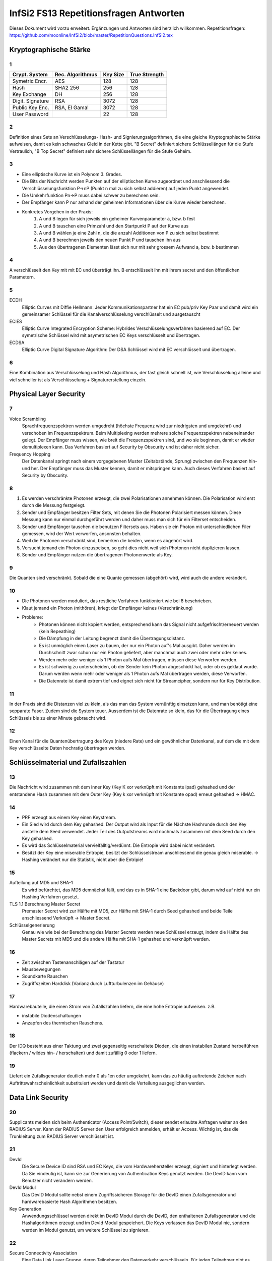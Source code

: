 =======================================
InfSi2 FS13 Repetitionsfragen Antworten
=======================================

Dieses Dokument wird vorzu erweitert. Ergänzungen und Antworten sind herzlich willkommen.
Repetitionsfragen: https://github.com/moonline/InfSi2/blob/master/RepetitionQuestions.InfSi2.tex


Kryptographische Stärke
=======================

1
-
+-------------------+--------------------+----------+--------------------+
| Crypt. System     | Rec. Algorithmus   | Key Size | True Strength      |
+===================+====================+==========+====================+
| Symetric Encr.    | AES                | 128      | 128                |
+-------------------+--------------------+----------+--------------------+
| Hash              | SHA2 256           | 256      | 128                |
+-------------------+--------------------+----------+--------------------+
| Key Exchange      | DH                 | 256      | 128                |
+-------------------+--------------------+----------+--------------------+
| Digit. Signature  | RSA                | 3072     | 128                |
+-------------------+--------------------+----------+--------------------+
| Public Key Enc.   | RSA, El Gamal      | 3072     | 128                |
+-------------------+--------------------+----------+--------------------+
| User Password     |                    | 22       | 128                |
+-------------------+--------------------+----------+--------------------+

2
-
Definition eines Sets an Verschlüsselungs- Hash- und Signierungsalgorithmen, die eine gleiche Kryptographische Stärke aufweisen, damit es kein schwaches Gleid in der Kette gibt. "B Secret" definiert sichere Schlüssellängen für die Stufe Vertraulich, "B Top Secret" definiert sehr sichere Schlüssellängen für die Stufe Geheim.

3
- 
* Eine elliptische Kurve ist ein Polynom 3. Grades.
* Die Bits der Nachricht werden Punkten auf der elliptischen Kurve zugeordnet und anschliessend die Verschlüsselungsfunktion P->nP (Punkt n mal zu sich selbst addieren) auf jeden Punkt angewendet.
* Die Umkehrfunktion Pn->P muss dabei schwer zu berechnen sein.
* Der Empfänger kann P nur anhand der geheimen Informationen über die Kurve wieder berechnen.
* Konkretes Vorgehen in der Praxis:
	1) A und B legen für sich jeweils ein geheimer Kurvenparameter a, bzw. b fest
	2) A und B tauschen eine Primzahl und den Startpunkt P auf der Kurve aus
	3) A und B wählen je eine Zahl n, die die anzahl Additionen von P zu sich selbst bestimmt
	4) A und B berechnen jeweils den neuen Punkt P und tauschen ihn aus
	5) Aus den übertragenen Elementen lässt sich nur mit sehr grossem Aufwand a, bzw. b bestimmen
		
4
-
A verschlüsselt den Key mit mit EC und überträgt ihn. B entschlüsselt ihn mit ihrem secret und den öffentlichen Parametern.

5
-
ECDH
	Elliptic Curves mit Diffie Hellmann: Jeder Kommunikationspartner hat ein EC pub/priv Key Paar und damit wird ein gemeinsamer Schlüssel für die Kanalverschlüsselung verschlüsselt und ausgetauscht
ECIES
	Elliptic Curve Integrated Encryption Scheme: Hybrides Verschlüsselungsverfahren basierend auf EC. Der symetrische Schlüssel wird mit asymetrischen EC Keys verschlüsselt und übertragen.
ECDSA
	Elliptic Curve Digital Signature Algorithm: Der DSA Schlüssel wird mit EC verschlüsselt und übertragen.
		
6
-
Eine Kombination aus Verschlüsselung und Hash Algorithmus, der fast gleich schnell ist, wie Verschlüsselung alleine und viel schneller ist als Verschlüsselung + Signaturerstellung einzeln.


Physical Layer Security
=======================

7
- 
Voice Scrambling
	Sprachfrequenzspektren werden umgedreht (höchste Frequenz wird zur niedrigsten und umgekehrt) und verschoben im Frequenzspektrum. Beim Multiplexing werden mehrere solche Frequenzspektren nebeneinander gelegt. Der Empfänger muss wissen, wie breit die Frequenzspektren sind, und wo sie beginnen, damit er wieder demultiplexen kann. Das Verfahren basiert auf Security by Obscurity und ist daher nicht sicher.
Frequency Hopping
	Der Datenkanal springt nach einem vorgegebenen Muster (Zeitabstände, Sprung) zwischen den Frequenzen hin- und her. Der Empfänger muss das Muster kennen, damit er mitspringen kann. Auch dieses Verfahren basiert auf Security by Obscurity.
		
8
-
1) Es werden verschränkte Photonen erzeugt, die zwei Polarisationen annehmen können. Die Polarisation wird erst durch die Messung festgelegt.
2) Sender und Empfänger besitzen Filter Sets, mit denen Sie die Photonen Polarisiert messen können. Diese Messung kann nur einmal durchgeführt werden und daher muss man sich für ein Filterset entscheiden.
3) Sender und Empfänger tauschen die benutzen Filtersets aus. Haben sie ein Photon mit unterschiedlichen Filer gemessen, wird der Wert verworfen, ansonsten behalten.
4) Weil die Photonen verschränkt sind, bemerken die beiden, wenn es abgehört wird.
5) Versucht jemand ein Photon einzuspeisen, so geht dies nicht weil sich Photonen nicht duplizieren lassen.
6) Sender und Empfänger nutzen die übertragenen Photonenwerte als Key.
	
9
-
Die Quanten sind verschränkt. Sobald die eine Quante gemessen (abgehört) wird, wird auch die andere verändert.

10
--
* Die Photonen werden moduliert, das restliche Verfahren funktioniert wie bei 8 beschrieben.
* Klaut jemand ein Photon (mithören), kriegt der Empfänger keines (Verschränkung)
* Probleme:
	* Photonen können nicht kopiert werden, entsprechend kann das Signal nicht aufgefrischt/erneuert werden (kein Repeathing)
	* Die Dämpfung in der Leitung begrenzt damit die Übertragungsdistanz.
	* Es ist unmöglich einen Laser zu bauen, der nur ein Photon auf's Mal ausgibt. Daher werden im Durchschnitt zwar schon nur ein Photon geliefert, aber manchmal auch zwei oder mehr oder keines.
	* Werden mehr oder weniger als 1 Photon aufs Mal übertragen, müssen diese Verworfen werden.
	* Es ist schwierig zu unterscheiden, ob der Sender kein Photon abgeschickt hat, oder ob es geklaut wurde. Darum werden wenn mehr oder weniger als 1 Photon aufs Mal übertragen werden, diese Verworfen.
	* Die Datenrate ist damit extrem tief und eignet sich nicht für Streamcipher, sondern nur für Key Distribution.
	
11
--
In der Praxis sind die Distanzen viel zu klein, als das man das System vernünftig einsetzen kann, und man benötigt eine sepparate Faser. Zudem sind die System teuer. Ausserdem ist die Datenrate so klein, das für die Übertragung eines Schlüssels bis zu einer Minute gebraucht wird.

12
--
Einen Kanal für die Quantenübertragung des Keys (niedere Rate) und ein gewöhnlicher Datenkanal, auf dem die mit dem Key verschlüsselte Daten hochratig übertragen werden.


Schlüsselmaterial und Zufallszahlen
===================================

13
--
Die Nachricht wird zusammen mit dem inner Key (Key K xor verknüpft mit Konstante ipad) gehashed und der entstandene Hash zusammen mit dem Outer Key (Key k xor verknüpft mit Konstante opad) erneut gehashed -> HMAC.

14
--
* PRF erzeugt aus einem Key einen Keystream.
* Ein Sied wird durch dem Key gehashed. Der Output wird als Input für die Nächste Hashrunde durch den Key anstelle dem Seed verwendet. Jeder Teil des Outputstreams wird nochmals zusammen mit dem Seed durch den Key gehashed.
* Es wird das Schlüsselmaterial vervielfälltig/verdünnt. Die Entropie wird dabei nicht verändert.
* Besitzt der Key eine miserable Entropie, besitzt der Schlüsselstream anschliessend die genau gleich miserable. -> Hashing verändert nur die Statistik, nicht aber die Entripie!

15
--
Aufteilung auf MD5 und SHA-1
	Es wird befürchtet, das MD5 demnächst fällt, und das es in SHA-1 eine Backdoor gibt, darum wird auf nicht nur ein Hashing Verfahren gesetzt.
TLS 1.1 Berechnung Master Secret
	Premaster Secret wird zur Hälfte mit MD5, zur Hälfte mit SHA-1 durch Seed gehashed und beide Teile anschliessend Verknüpft -> Master Secret.
Schlüsselgenerierung
	Genau wie wie bei der Berechnung des Master Secrets werden neue Schlüssel erzeugt, indem die Hälfte des Master Secrets mit MD5 und die andere Hälfte mit SHA-1 gehashed und verknüpft werden.
	
16
--
* Zeit zwischen Tastenanschlägen auf der Tastatur
* Mausbewegungen
* Soundkarte Rauschen
* Zugriffszeiten Harddisk (Varianz durch Luftturbulenzen im Gehäuse)

17
--
Hardwarebauteile, die einen Strom von Zufallszahlen liefern, die eine hohe Entropie aufweisen. z.B.

* instabile Diodenschaltungen
* Anzapfen des thermischen Rauschens.

18
--
Der IDQ besteht aus einer Taktung und zwei gegenseitig verschaltete Dioden, die einen instabilen Zustand herbeiführen (flackern / wildes hin- / herschalten) und damit zufällig 0 oder 1 liefern.

19
--
Liefert ein Zufallsgenerator deutlich mehr 0 als 1en oder umgekehrt, kann das zu häufig auftretende Zeichen nach Auftrittswahrscheinlichkeit substituiert werden und damit die Verteilung ausgeglichen werden.


Data Link Security
==================

20
--
Supplicants melden sich beim Authenticator (Access Point/Switch), dieser sendet erlaubte Anfragen weiter an den RADIUS Server. Kann der RADIUS Server den User erfolgreich anmelden, erhält er Access. Wichtig ist, das die Trunkleitung zum RADIUS Server verschlüsselt ist.

21
--
DevId
	Die Secure Device ID sind RSA und EC Keys, die vom Hardwarehersteller erzeugt, signiert und hinterlegt werden. Da Sie eindeutig ist, kann sie zur Generierung von Authentication Keys genutzt werden. Die DevID kann vom Benutzer nicht verändern werden.
DevId Modul
	Das DevID Modul sollte nebst einem Zugriffssicheren Storage für die DevID einen Zufallsgenerator und hardwarebasierte Hash Algorithmen besitzen.
Key Generation
	Anwendungsschlüssel werden direkt im DevID Modul durch die DevID, den enthaltenen Zufallsgenerator und die Hashalgorithmen erzeugt und im DevId Modul gespeichert. Die Keys verlassen das DevID Modul nie, sondern werden im Modul genutzt, um weitere Schlüssel zu signieren.
	
22
--
Secure Connectivity Association
	Eine Data Link Layer Gruppe, deren Teilnehmer den Datenverkehr verschlüsseln. Für jeden Teilnehmer gibt es einen Sicheren Channel, durch den er die Datenpakete an die andern Teilnehmer schickt.
Channel
	Jeder Channel besitzt einen eigenen Key. Die Channels sind somit unabhängig und gerichtet.
Vorteile
	Der Datenverkehr zwischen den Teilnehmern ist bereits auf Data Link Level Verschlüsselt und über die höheren Verbindungen können keine Metadaten gesammelt werden.

23
--
MACsecPackage::

	                [PT][User Data]
	[DA][SA][SecTag][Secure Data  ][ICV][FCS]
		
		
* Der SecTag beinhaltet Controll Information, Association Nr., Länge wenn > 64Byte, Paket Nr. und Channel Identifier
* Die Secure Data ist die verschlüsselte MAC Payload und den Type
* Die ICV ist eine cryptographische Checksumme
* Bei getaggten VLAN Paketen wird der Ethernet Frame gesprengt!
	
24
--
1) Jeder Teilnehmer besitzen einen persönlichen Connectivity Association Key CAK.
2) Ein Secure Association Key SAK wird gebildet, indem die Teilnehmer mit ihren CAKs Teile des SAK generieren.
3) Mittels einem Key Encryption Key KEK werden die SAKs verteilt.

25
--
Statt bei den Teilnehmer selbst gespeichert, liegen die Keys auf einem EAP Server, der damit dynamische CAKs generiert.


Application Security
====================

26
--
Open Web App Security Project

27
--
Authentication
	Überprüfung, ob es sich wirklich um den entsprechenden Nutzer handelt
Authorisation
	Prüfung der Berechtigung eines Nutzers
Access Controll
	Der Nutzer erhält Zugriff auf die berechtigten Ressourcen
Accounting
	Buchführung über Zugriffe
Alerting
	Alarmierung bei unerlaubtem Zugriff
	
28
--
3-Tier Web Application::

	[    Client / Browser     ]
	            |
	[ Web Server / App Server ]
	            |
	[      Data Storage       ]
	
	Auf jedem Tier muss die Identität des zugreifenden Users überprüft werden! Nicht nur auf den ersten 2!
	
	
29
--
Der Benutzer klickt auf etwas anderes, als er meint zu klicken. Beispiel: Der User klickt auf einen Bestellen Button. Darüber liegt jedoch ein transparenter Layer, der den Klick abfängt und dem Benutzer ein anderes, teureres Angebot in den Warenkorb wirft.

30
--
Ein Angreifen schleust Script Code oder Parameter über Felder oder Parameter in die Webseite ein. Andern Usern wird anschliessend die kompromitierte Webseite ausgeliefert.

* Non-Persistent (Reflektiert): Eingaben, die der Server direkt an den Client zurücksendet. Auf einer Webseite werden vergangene Suchanfragen mit Kontaminieren Parametern aufgelistet
* Persistent (Nicht reflektiert): Der Angreifer schleusst Script Code oder Formulare in die Daten der Webweite ein. Werden die Inhalte dem nächsten User geladen, werden auch die kompromitierten Inhalte geladen / ausgeführt, z.B. einen Image Tag, der vom Server des Angreifers ein Bild lädt und als Parameter das Cookie mitschickt, womit der Angreifer die Session übernehmen kann.
* DOM Basiert (lokal): Der Webserver ist nicht beteilitg. Z.B. erhält der User einen Link, der als Parameter eine Codezeile beinhaltet. Das Javascript der Seite fügt den Schnipsel in die Seite ein und der Browser führt in anschliessend aus (z.B. fügt das Seitenskript einen href zu einem Link hinzu, womit sich ein onmouseover einschleusen lässt.).
	
Protection: Parameter oder Inhalte, die von einem User stammen, müssen zwingend Escaped werden
	
31
--
* 80 gefundene Verletzlichkeiten/Webseite/Jahr (230 im 2010)
* XSS ist die am meissten ausgenutzte Verletzlichkeit von Webseiten (55% der Webseiten betroffen)
* Web Application Firewalls halfen viele der Risiken aufzudecken
* Verletzlichkeiten in Webseiten werden im Durchschnitt nach 38 Tagen gefixt (nach 116 Tagen im 2010)
* Die Zahl der insgesammt geschlossenen Verletzlichkeit stieg gegenüber 2010 um 10%
* Im Durchschnitt waren Webseiten während 2/3 des Jahres von mindestens einer Verletzlichkeit betroffen.

32
--
Confidentiality
	* Jemand erlangt unerlaubten Zugriff auf geschützte Daten der Webseite
Integrity
	* Jemand modifiziert geschützte Daten der Webseite
	* Jemand verwendet die Plattform zum Angriff auf andere Plattformen oder User
Accessability
	* Jemand legt die Webseite mit einem Angriff lahm
	
33
--
OWASP Top 10
	Die grössten Risiken:
		1) Injection
		2) Fehler in Authentifizierung und Session Management
		3) Cross-Site Scripting (XSS)
		4) Unsichere direkte Objektreferenzen
		5) Sicherheitsrelevante Fehlkonfiguration
Kriterien
	Die Risiken werden ermittelt durch eine Bewertung der Attacke, die Sicherheitslücke(n), das herrschende Sicherheitsmanagement für diesen Angriff, Technische Auswirkungen und Business Auswirkungen
	
34
--
Daten / Information (asset, value) werden durch Massnahmen geschützt (Protections, measures, controls). Angriffe (Threads) auf Verletzlichkeiten (Vulnerabilities) bedrohen die Informationen

::

	.------------------------.
	| Protections, measures, |
	| controls               |
	| .----------------.  < <  Vulnerabilities
	| | Information    |     |   ,------------------.
	| | (asset, value) |     |  < Threads           |
	| '----------------'     |   '------------------'
	'------------------------'	
	
35
--
Faktoren, die die Verletzlichkeit beeinflussen:

* Leichte Entdeckbarkeit
* Einfachheit des Exploits
* Bekanntheit der Verletzlichkeit
* Bemerken des Ausnützens
	
36
--
1) Vor der Entwicklung: Sicherheitsdokumente bereitstellen und Vorhandensein im Ablauf überprüfen
2) Design: Requirements Reviews, insbesondere security Reviews machen
3) Development: Code Reviews
4) Development/Testing: Penetration Testing
5) Maintenance and Operations: periodical Health checks, operational management reviews

37
--
* Busness Requirements
* Infrastructure Requirements
* Application Requirements
* Security Programm Requirements

38
--
Falsche oder keine TLS Protection. Beispiele: Kein Schutz von Datenbankverbindungen des Webservers zu einem externen Server, kein Schutz von Webseitebereichen die eine Authentifizierung erfordern (Passwort Klartextübertragung),  Falsch konfigurierte TLS Zertifikate, die den User mit Fehler und Warnmeldungen bombardieren.


Web Application Security
------------------------

39
--
Die unteren Schichten sind heute relativ bewährt und grosse Angriffsmöglichkeiten gibt es immer weniger. Die Applikationen hingegen sind immer gleich verwundbar und werdne z.T. sogar schlampig programmiert.

40
--
Eine Serverseitige Applikation übernimmt nicht ecsapte Parameter über Post oder Get und baut diese in einen SQL Befehl ein. Wird ein Parameter so gestaltet, das er zuerst den aktuellen Befehl abschliesset und dann neue Befehle anhängt, können beliebige Befehle auf der Datenbank ausgeführt werden.

41
--
Wlist/Blist Filter
	Bringen nur wenig
Prepared Statements
	Verhindern SQL injections
Stored Procedures
	Können SQL Injection verhindern, können aber selbst wieder Lücken auftun
Escaping
	Verhindern SQL injection, müssen aber sehr konsequent durchgezogen werden
Wenige Privilegien
	Verhindern SQL injection nicht, minimieren aber den Schaden.
	
42
--
Der Applikation wird vorgegaukelt, der User sei bereits authentifiziert. Z.B. durch direktes Anspringen der Seite mit geschützten Inhalten oder mitgeben von Parametern, die Zugriffserlaubnis signalisieren

43
--
Weil damit eine Brute Force Attacke wesentlich vereinfacht wird. Gibt der Angreifer einen fingierten Usernamen und Passwort ein und er erhält die Meldung "Passwort falsch" so hat er bereits die Information erhalten, das es diesen user gibt. Unterschiedliche Antwortzeiten des Servers, je nach dem ob user oder passwort falsch, können einem Angreifer ebenfalls Informationen darüber liefern.

44
--
Der Angreifer behält das Passwort bei und variiert den usernamen. Da Error Delay normalerweise auf den User gebunden ist, funktioniert dies.

45
--
Authentisierung
	Identität des Users klären
Authorisierung
	Erlaubte Aktionen klären
	
46
--
* What I know: Passwörter, Slide-Figur, ...
* What I have: Chipkarte, rsa Key, ...
* What I am: Iris, Fingerabdruck, DNA, ...

47
--
* Einem andern Benutzer werden Daten des vorhergehenden verraten
* Webentwickler können die Autocompletion über autocomplete=false abschalten


Data Leak Protection
--------------------

48
.. 
* Business basiert auf Vertrauen
* Geheime Informationen (z.B. Erfindungen noch ohne Patentschutz)
* Rechtliche Lage

49
..
Überall. Auf den Rechnern der User, auf mobilen Endgeräten, auf Druckern, Faxgeräten, Servern, im Altpapier, auf Ausdrucken

50
..
* Aus dem Data Storage (Document Server, DB, ...)
* Unterwegs zwischen Data Storage und Client (Netzwerk)
* Auf Client Hardware

51
.. 
Egress Controll
	* Daten, die das Unternehmen verlassen werden kontrolliert
	* Es wird versucht, keine Daten in unerlaubte Hände fallen zu lassen
Usage Controll
	Es wird kontrolliert, was mit den Daten gemacht wird
Egress Controll+Usage Controll
	Die beiden Verfahren können kombiniert werden. In erster Instanz werden die Daten daran gehindert das Unternehmen unerlaubt zu verlassen, in zweiter Instanz wird die unerlaubte Nutzung unterbunden.
	
52
..
Mit Testdaten wird oft sehr legere umgegangen, da sie ja scheinbar irellevant sind. Zumindest die ersten beiden Stufen von Testdaten können einem Angreifer jedoch eine Menge Informationen liefern:

Production Daten
	Reale Daten
Substituted Test Data
	Die Realen Daten werden mit Testdaten ersetzt. Es gibt ein Mapping zwischen den Testdaten und den Realen
Anonymized Test Data
	Wie bei Substituted Test Data, nur gibt es kein Mapping.
Synthetic Test Data
	Vollkommen erfundene Testdaten
	
53
..
Information Rights Management: Usage Controll + Encryption. IRM ist für innerhalb von Unternehmungen gedacht und beinhaltet nicht nur die Zugriffskontrolle auf die Information, sondern auch Edit, New, Publish, Print, ... Aktionen.

54
..
Eine IRM Lösung von Microsoft, die für Microsoft Office Dokumente und E-mails IRM Schutz ermöglicht.

55
..
Die Dokumente werden über eine Consumer Licence geschützt, die vom AD RMS Server der Firma entschlüsselt werden muss. Die Dokumente können nur zu Hause geöffnet werden, wenn dies erlaubt ist und der Key Server von extern verfügbar ist.

56
..
Weil für AD RMS alle Applikationen zusammenarbeiten müssen und den Schutz unterstützen müssen. Erlaubt z.B. das BS das Anlegen von Dokumenten, für die es keinen Schutz gibt, so ist es bereits wieder möglich Daten aus der Unternehmung rauszubringen. AD RMS lässt sich überhaupt nicht mit "Bring your own device" kombinieren.

57
..
* BYOD schafft den Mitarbeitern viele Möglichkeiten sich zu entfalten und nicht durch StandardIT an der Arbeit gehindert zu werden.
* BYOD schafft eine kaum kontrollierbare IT Landschaft, in der es auch sehr schwierig ist Mirarbeitern bestimmte Operationen mit Daten zu verbieten.
* Das Unternehmen verliert ein Stück weit die Kontrolle, wo überall Daten gespeichert sind
* Gehen Geräte verloren, werden Datenverluste möglicherweise viel zu spät bemerkt.
	
58
..
* In sehr inhomogenen Umgebungen ist IRM chancenlos
* Benötigen Mitarbeiter spontan und mobil neue Zugriffe / Aktionen, kann IRM nicht mithalten
* Die Erweiterung von IRM um weitere Applikationen ist aufwendig
* Grundsätzlicher Datiezugriff (auch wenn sie verschlüsselt sind) kann mit IRM nicht verhindert werden
		
59
..
a)
~~
Nur sehr wage angaben zum Autor, dahinter steckt eine Antivir/Firewall Firma, Datenherkunft z.T. unsicher -> nicht sehr vertrauenswürdig

b)
~~
* gut gesinnte Insider (versehentlich)
* zielgerichtete Attacken
* böswillige Insider

		
Anonymität
==========

60
--		
* Recht auf Schutz der Privatsphäre
* Meinungsfreiheit
* Geheimdienste schneiden Verkehr mit
* Aufdecken von Missständen (Whistle Blowing)

61
--
Der Remailer sendet eine Mail eines User unter einer andern Identität weiter und stellt dem User Mails entsprechend auch zu. Der Remailer entfernt alle Spuren, die auf die ursprüngliche Identität hinweisen.

* Wird der Remailer-Server auseinandergenommen, so fliegt die Identität auf.
* Single Point of Failure

62
--
Wer den Remailer in seiner Gewahlt hat, kennt das Identitätsmapping und kann den Service lahmlegen.


Mix Net
-------

63
..
* verteiltes Anonymisierungsnetzwerk
* Den Weg durch das Netzwerk kennt nur der User
* Liegen die Server in unterschiedlichen Ländern, so ist es den Gerichten kaum möglich, gegen das Netzwerk vorzugehen

64
..
Der Client verschlüsselt das Paket inkl. den Adressen zwiebelschalenmässig für jede Knoten. Jeder Knote hat nur den Key, um seine Schicht zu entfernen. Anschliessend füllt er die Adressfelder mit Junk und Schickt das Paket an den nächsten Knoten, der wiederum nur seine Schicht auspacken kann.

65
..
Knoten unterwandert
	* Der Inhalt ist sicher, weil der Knoten nur das Verschlüsselte Paket sieht.
	* Der Angreifer weiss nur den vorherigen und den nächsten Knoten
Exitknoten unterwandert
	* Ist die Kommunikation unverschlüsselt, kommt der Angreifer an den Inhalt, kann ihn aber zu keinem User zuordnen.
	* Der Angreifer weiss die Zieldestination des Pakets (z.B. 20min.ch)

66
..
Damit Rechtshilfegesuche erschwert werden. Grenzüberschreitende Rechtshilfegesuche sind sehr schwierig umzusetzen.

Die Gerichte gehen als erstes auf den Exit Knoten los. Ist der Datenverkehr jedoch verschlüsselt, ist dieser aus dem Schneider.

67
..
Ein Mix Knoten entschlüsselt den Datenverkehr, misch die Ein- und Ausgangspakete, damit keine Korrelation möglich ist und löscht doppelte (Replay-Attacken).

68
..
High-Latency
	* Grosser Buffer
	* Mischt den Verkehr stark
	* Korrelation zwischen Eingangspakten und Ausgangspakten schwierig
	* Verzögert den Verkehr stark
Low-Latency
	* Kleiner Buffer
	* Mischt den Verkehr schwach
	* Korrelation zwischen Eingangspaketen durch Intensive überwachung möglich
	* Verzögert den Verkehr weniger stark
	* Die gleiche Anonymisierungskette sollte nicht zu lange gebraucht werden

69
..
Ist kaum Verkehr da, so ist die Anonymisierung im Eimer


Tor
---
70
..
Tor ist ein Anonymisierungsnetzwerk, das ursprünglich von der Navy entwickelt wurde.

71
..
Tor Datenformat::


	| CircId | CMD | Data |

	| CircId | Relay | StreamID | Digest | Len | CMD | Data |

	CircId: Zuordnung bei jedem Knoten zwischen Hin-/Rückverkehr
	StreamId: End-zu-End Stream ID (nur Exit Knoten bekannt)


72
..
Über die CircId in jedem Paket und in jeder Schale

73
..
Tor Circuit
	1) Client tauscht mit A Schlüssel aus
	2) Client tasucht mit B Schlüssel aus. Verkehr läuft über A:
		* verschlüsselt von Client bis A mit KeyA)
	3) Client tauscht mit C Schlüssel aus. Verkehr läuft über A, B:
		* verschlüsselt von Client bis B mit KeyB
		* verschlüsselt von Client bis A mit KeyA
	4) Client startet TCP Stream mit Handshake zu Target. Verkehr läuft über A, B, C
		* verschlüsselt von Client bis C mit KeyC
		* verschlüsselt von Client bis B mit KeyB
		* verschlüsselt von Client bis A mit KeyA
	5) Client sendet Daten (z.B. Anfrage) an Target. Verkehr läuft über A, B, C
		* verschlüsselt von Client bis C mit KeyC
		* verschlüsselt von Client bis B mit KeyB
		* verschlüsselt von Client bis A mit KeyA
	6) Target antwortet mit einem oder mehreren Datenströmen. Verkehr läuft über C, B, A
		* verschlüsselt von C bis Client mit KeyC
		* verschlüsselt von B bis Client mit KeyB
		* verschlüsselt von A bis Client mit KeyA

Tor Circuit Pakete
	::

		Client                              | Zieladdr | Absender | Data | Padding |
		KeyC                        | C | B | Encrypted Package (Client->Target)   |
		KeyB                | B | C | Encrypted Package (B->C)                     |
		KeyA   | A | Client | Encrypted Package (A->B)                             |

		A      | A | Client | Encrypted Package (A->B)                             |
		       | Junk       | B | C | Encrypted Package (B->C)                     |

		B      | Junk       | B | C | Encrypted Package (B->C)                     |
		       | Junk               | C | B | Encrypted Package (Client->Target)   |

		C      | Junk               | C | B | Encrypted Package (Client->Target)   |
		       | Junk                       | Zieladdr | Absender | Data | Padding |

		Target | Junk                       | Zieladdr | Absender | Data | Padding |


Rückweg:
	Die Pakete werden bei jedem Knoten mit einer Schale versehen und vom Client ausgepackt

74
..
* Ein Server gibt eine Adresssequenz irgendwo bekannt.
* Wer mit dem Server Kontakt aufnehmen will, Adressiert diese Sequenz an einen ahnungslosen Rendez-Vous Server
* Server erhält Anfrage und meldet sich bei Rendez-Vous Server
* Kommunikation läuft über Rendez-Vous Server

**74 Hidden Services Ergänzung**

1) Server S publiziert eine Reihe von Introductionpoints in Forum
2) S generiert ein RSA Schlüsselpaar und hinterlegt den PubKey bei den Introduction Points
3) Client C wählt einen der Introductionpoints und einen beliebigen Rendevouzpoint RP
4) C erzeugt einen DH Factor, packt ihn mit den Verbindungsdaten (RP), der Nachricht und einem Rendezvouscookie zusammen und verschlüsselt das ganze mit den PubKey von S
5) Das Paket wird vom Introductionpoint an S übertragen
6) C verbindet sich zum RP und übergibt diesen das Rendezvouscookie
7) S verbindet sich zum RP und übergibt ebenfalls das Cookie
8) Durch das Cookie weiss der RP, das er die Verbindung von S und C verknüpfen kann
9) S sendet einen DH Factor
10) Mit den DH Factoren erzeugen S und C einen Schlüssel, mit dem Sie die P2P Kommunikation verschlüsseln
11) Die Kommunikation läuft über den RP, ist jedoch komplett verschlüsselt

75
..
Aufgrund des Exit Knotens und Javascript Eigenschaften, die der Browser ausplaudert.

**Massnahmen**

* Javascript abschalten
* Den Pfad im Tor Netzwerk über andere Knoten neu aufbauen


VPN
===
76
--
* Der Datenverkehr wird mit dem Point to Point Protocoll getunnelt.
* Keine Verschlüsselung, nur Authentication über PAP (Passwort), Challenge Response (CHAP) oder Extensible Authentication Protocoll EAP
* Nicht sehr sicher, keine Verschlüsselung

77
--
Mit ECP wird der Payload des PPP Protocols verschlüsselt über 3DES mit 168 bit Keys

78
--
Siehe 76.


Layer2/3/4 VPN
--------------
79
..
* Der L2TP Payload wird mit LCP verschlüsselt
* Gleiche Authentisierung wie PPP

::

	| L2TP [\\\ PPP | IP, IPX | Data \\\]

80
..
* Verschlüsselung mit LCP
* LCP kann auch ohne Verschlüsselung genutzt werden -> problematisch
* L2TP ohne Authentisierung ist anfällig auf Replay Attacken

81
..
L2TP wird mit IPSec getunnelt, indem das L2TP Paket von einem IPSec und einem UDP Paket gewrappt wird.
-> IPSec ist sicher und zuverlässig, aber etwas kompliziert

::

	| IP [/// UDP | L2TP [\\\ PPP | IP, IPX | Data \\\]///]


82
..
DatenPakete werden mit TCP gewrappt und somit verschlüsselt.

::

	| IP | TCP | SSL [/// IP | Data ///]


83
..
L2TP Tunnel
	* Nicht sicher
L2TP über IPSec
	* Sicher aber unnötig Overhead
IPSec Tunnel
	* Sicher
	* Wenig Oberhead, da 
	* etwas kompliziert
	* Alle höheren Layer sind unsichtbar
TLS
	* Simpel, kann jeder Browser
	* Verschlüsselung nur auf den höheren Layern
	* Unnötigen Overhead, da im TCP Paket nochmal IP Pakete sind.


MPLS
----

84
..
* MPLS Sind Labels, die der Provider im Backbone Netzwerk vor die Pakete hängt, damit sie einfacher zu routen sind.
* Den Paketen wird ein Destination Label und ein Label, das jeweils den nächsten Knoten anzeigt, vorangestellt.

Shim Header::

	| Label,  ClassOfService, B, TimeToLive | IP ... |


IPSec Transport Mode
--------------------

85
..
**Mit AH**

* IPSec authentifiziert das IP Paket.
* Zwischen dem IP Header und dem Payload wird der Authentication Header eingefügt.
* IPSec ohne Authentsierung ist anfällig auf IP Spoofing oder Package Modification
* Authentication Header enthält MAC für gesammtes Paket

::

	| Orig. IP Header | Authentication Header | TCP | Payload |

**Mit ESP**

* IPsec verschlüsselt den Payload über den Encapsulation Security Payload ESP
* ESP Schützt zwar das Paket, jedoch nicht den IP Header im Vergleich zu AH

::

	| Orig. IP Header | ESP [/// TCP Paket | Payload | ESP Trailer ///] ESP Authentication |



86
..
?

IPSec Tunnel Mode
-----------------

87
--
* IPSec Tunnel Mode Wrapt das komplette IP Paket in ein ESP geschütztes IP Paket
* Dadurch ist das originale IP Paket komplett verborgen
* Mehr Overhead als Transport Mode
* Authentifiziert ist der ESP Header, nicht aber der äussere IP Header

::

	| IP Header | ESP [/// IP | TCP | Data | ESP Trailer ///] ESP Authentication |


88
..
* Statt Hashing und Verschlüsselung einzeln zu machen, wird gleichauf's Mal der Hash erzeugt und Verschlüsselt
* Wesentlich effizienter als wenn einzeln gehashed und verschlüsselt wird
* Overhead Hängt von der Verschlüsselung ab. Empfohlen AES-GSM weil schnell und Overhead klein


Internet Key Exchange
---------------------

89
..
Das Internet Key Exchange Protocol übernimmt die Schlüsselverwaltung für IPSec.
Ike Basiert auf UDP und handelt in einem ersten Schritt die Security Association SA aus, die im zweiten Schritt etabliert wird.

90
..
Die Security Association definiert die verwendete Verschlüsselung und Authentifizierung und wird zwischen den Endstellen ausgehandelt.


IKEv1
.....

91
~~
* Initiator schickt SA Angebot
	Paket::

		| IKE Header | SA Proposal |


* Responder antwortet und bestätigt SA mit ähnlichen Paket
* Initiator macht DH Key Exchange
	Paket::

		| IKE Header | DH Key Exchange | Ni |


* Responder macht ebenfalls Key Exchange mit ähnlichem Paket
* Initiator überträgt verschlüsselt ID, Zertifikat und Signatur
	Paket::

		 | IKE Header [/// ID | Zertifikat | Signatur ///]


* Responder antwortet mit gleichen Informationen

92
~~
Statt dem Zertifikat und der Signatur wird der Hash des Passwortes übertragen (in den beiden letzten Paketen).
Weil der Benutzer ebenfalls verschlüsselt ist, müsste ein VPN Router alle Benutzer durchprobieren wenn dynamisches Routing eingesetzt wird -> darum wird der Mode nie verwendet.

93
~~
* Im Agressive Mode werden bereits im ersten Paket nebst dem Proposal DH Keys, eine Zufallszahl und die ID übertragen.
	Paket::

		 | IKE Header | SA Proposal | DH Key Exchange | Ni | IDi |


* Der Responder sendet als Antwort ebenfalls DH Keys, Zufallszahl, ID und noch einen Hash.
	Paket::

		 | IKE Header | SA Response | DH Key Exchange | Nr | IDr | Hashr |


* Der Initiator überträgt ebenfalls den Hash offen
* Die ID's können gesnifft werden
* Hash könnte durch offline-Attacke geknackt werden, desto simpler das Passwort, desto einfacher

94
~~
* Der Man In The Middle simuliert einen Hotspot (hängt sich damit zwischem Client und VPN Gateway) und snifft ID und Passworthash, den er anschliessend knackt.
* Der VPN Gateway authentifiziert sich beim Client nur mit dem Gruppenpasswort und das kennt onehin jeder in einer Firma.

95
~~
Quick Mode: Kann eingesetzt werden, wenn beide Seiten die genau gleiche SA vorschlagen. Kann zur Erstverbindung genutzt werden, wird jedoch vor allem zum Erneuern der Verbindung genutzt.


IKEv2
.....

96
~~
* Weniger Pakete
* Bereits beim ersten Austausch werden genügend Informationen für die Verschlüsselung übertragen, sodass ab dem zweiten Austausch verschlüsselt kommuniziert wird
	Jeweils ersten Paket von I und R::

		 | IKE Header | SA | KE | N |


* Nur die eine Seite (I) macht retransmitt bei Paketverlust -> keine doppelten Sessions mehr
* Gateway wählt automatisch Trafic Selector

97
~~
Der Initiator schickt beim zweiten Austausch nebst IDi, Zertifikat und IDr eine weitere SA mit inklusiv Authentication mit, die der Responder bestätigt

Pakte::

	| IKE Header [/// IDi | Cert | IDr | Authentication | SA | TS | TS ///]


98
~~
Statt mit SA und DH Keys zu antworten, sendet der Responder ein Cookie mit dem Auftrag, die Anfrage zusammen mit dem Cookie nochmals zu senden. Erst dann berechnet der Responder den DH Key und antwortet.

99
~~
Der Initiator sendet eine SA mit Zufallszahl, Key Exchange und TS im verschlüsselten Paket. Der Responder antwortet entsprechend.

100
~~~
VPN zwischen Standorten
	Zwei Standorte werden zwischen zwei VPN Gateways mit einem VPN Tunnel verbunden.
VPN Remote Access
	Zwischen einem VPN Gateway an einem Standort und einem remote Client wird ein VPN Tunnel aufgebaut. Virtuelle IP's helfen dem Router den Remote Client intern richtig zu routen.

101
~~~
Extendended Authentication XAUTH
	Proprietärer Standard zur externen Authentifizierung
IKEv2 EAP
	Authentication über EAP, Übertragung im AUTH Part des Paketes

102
~~~
* Der Initiator sendet seine IP als Hash mit. Stimmt der Hash nicht überein, so ist ein NAT in der Verbindung.
* Die VPN Pakete werden in UDP getunnelt um durch das NAT zu kommen.

Paket::

		| IP | UDP | IKE Header | Payload |


DNS Sec
=======

103
---
Die Abfrage des ISP an den Root Server wird abgefangen und eine falsche IP  für den zuständigen Nameserver zurückgesendet.
Dadurch gehen sämmtliche Anfragen für diese Zone (z.B. die .net Zone) an den DNS Server des Angreifers und dieser kann beliebige Antworten liefern und den Client so an einen falschen Server umleiten.

104
---
* Client sendet Anfrage an DNS Server (wenn keiner Konfiguriert -> DNS Server des ISP)
* Dieser liefert die Antwort aus seinem Cache oder antwortet wie folgt:
	Rekursive Abfrage
		* ISP Nameserver Fragt Root Server
		* Fragt vom Root Server genannten zuständigen TLD Nameserver
		* Fragt vom TLD Server genannten zuständigen .....
	Nicht rekursive Anfrage
		* ISP Nameserver antwortet: keine Ahnung, frag Root Server
		* Client fragt Root Server
		* Client fragt vom Root Server genannten zuständigen TLD Nameserver
		* Client fragt...

105
---
* Jeder Server besitzt einen KSK (Priate Key, hoch geheim) und einen ZSK (privater Arbeitskey, vom KSK signiert)
* Der Root DNS Server signiert mit seinem ZSK die KSK's der Stufe darunter
* Die Stufe darunter signiert mit dem ZSK die KSK's der Stufe darunter
* ...

106
---
DNSSEC Resource Record Signature

107
---
* DNS Based Authentication of Naming Entries.
* Zertifizierung von Websever über DNS SEC.

108
---
* Bei der Anfrage a den DNS server liefert dieser gleich den TLSA Record mit, der das CA Zertifikat beinhaltet
* Der Browser kann damit das Zertifikat des Webservers überprüfen ohne eine Anfrage an die CA

109
---
* Self Signed Zertifikate werden im Zonenfile hinterlegt. Die Zone ist durch die DNS SEC Hirarchie gesichert.
* Der Server liefert bei der DNS Abfrage das Zertifikat mit
* Der Browser vergleicht das Zertifikat vom DNS Server mit dem Zertifikat vom Webserver
* Sind die beiden Zertifikate identisch, so befindet sich der Client beim richtigen Server
* Mit dem Im Zertifikat enthaltenen Public Key kann der Browser gleich eine TLS Verbindung aufbauen

110
---
Die Zertifikate können Seld-Signed sein, weil über DNS SEC das Eigene Zertifikat (mit dem das Self-signed Server Zertifikat signiert wurde) ausgeliefert wird, analog zur Auslieferung eines CA Zertifikates

111
---
Der Browser kann über DNSSEC den RSA Key verifizieren.

112
---
* Das "Root Zertifikat" (das Zertifikat im Zonenfile, mit dem das Zertifikat des Webservers signiert wurde) oder lediglich der Public Key werden über DANE vom DNS Server geladen.
* Jeder kann damit sein eigenes Root Zertifikat erstellen. Zertifizierungsstellen für Webserverzertifikate werden überflüssig.
*  Nur derjenige, der das Recht für Änderungen im Zonenfile besitzt, kann auch dort sein Root Zertifikat hinterlegen

113
---
* VeriSign (z.B.) zertifiziert den Root Server, durch Signierung des ZSK.
* Die ICANN generiert mit dem signierten ZSK einen KSK, mit dem sie Root Key Sets signiert.

114
---
Nein. Keys können nicht zurükgezogen werden. Sie laufen einfach aus.

115
---



6 VoIP Security
===============

6.1 Grundlagen
--------------

**6.1.1 VoIP Kommunkationsprinzip**

Zwei Channels:

* Signalling Channel, wird benutzt um den andern Kommunikationspartner über einen Serverdienst aufzufinden
* P2P Media Channel, wird benutzt um direkt zwischen den Teilnehmern Multimedia auszutauschen

::

	sA.tld                                                                       sB.tld
	SIP Server A  ------------- Signalling Messages (SIP) -------------->  SIP Server B
	   ^                                 Hop 2                                     |
	   |                                                                           |
	   | Hop 1                                                               Hop 3 |
	   |                                                                           |
	   |                                                                           v
	Peer 1  <------------------------ Media Stream (RTP) --------------------->  Peer 2
	
	peer1@sA.tld                                                           peer2@sB.tld


Sowohl die Verbindung der einzelnen Hops wie der Media Stream sollten verschlüsselt sein

Verbindungsaufbau
	1) die beiden Peers melden sich bei ihren Servern, sobald sie online sind
	2) Peer1 sendet eine SIP Message für peer2@sB.tld an sA.tld
	3) sA.tld sendet die Message weiter, da peer2@sB.tld keiner seiner Kunden ist
	4) sB.tld sendet die Message an den Client weiter. Die Message enthält eine SDP (Session Description, die Details über den Peer1 liefert)
	5) Peer2 sendet eine Nachricht zurück an Peer1 auf dem gleichen Weg und ebenfalls mit einer SDP in der SIP Message
	6) die beiden Peers versuchen sich gegenseitig direkt zu erreichen mit den Informationen aus den SDP's
	7) Die Peers etablieren die RTP Verbindung
Verbindungsabbau
	Geschieht direkt über den P2P Stream

**6.1.2 Channels**

Der P2P Channel kann erst etabliert werden, wenn die beiden Peers IP und Ports für den Stream kennen. Dazu tauschen sie sich über den 2. Channel (Signalingchannel) über einen gemeinsamen Treffpunkt aus.

**6.2.3 SIP Authentisierung**

Damit der Empfänger der Nachricht sicher sein kann, das die Nachricht wirklich vom angegebenen Empfänger stammt und dieser unter der angegebenenen Adresse erreichbar ist. Ansonsten kann die Nachricht auf dem Weg manipuliert werden.

**6.2.4 Verbindungsaufbau**

::

	P1                   SA                    SB                P2
	|                     |                    |                  |
	|-------invite------->|                    |                  |
	|<-----trying---------|------invite------->|                  |
	|                     |<-----trying--------|-----invite------>|
	|                     |                    |<----ringing------|
	|                     |<-----ringing-------|                  |
	|<-----ringing--------|                    |<-------OK--------|
	|                     |<-------OK----------|                  |
	|<-------OK-----------|                    |                  |
	|                                                             |
	|----------------------------ACK----------------------------->|
	|<======================== Media Stream =====================>|
	|<---------------------------BYE------------------------------|
	|-----------------------------OK----------------------------->|

	
**6.1.5 RTP**

Realttime Procotcol. Standard zur Übertragung von Echtzeitstreams. UDP-basiert.


6,2 Sicherheit
--------------

**6.2.1 RTP Übertragungen**

RTP Übertragungen sind nicht verschlüsselt. Der Payloadtype PT beschreibt den Codec des Payloads. Jeder, der die Pakete mitschneidet kann den Stream zusammensetzen und mithören.

**6.2.2 Wireshark**

Da das Wlan unverschlüsselt ist, kann jeder Teilnehmer auch die Pakete der Anderen mitlesen. Mit einer entsprechend konfigurierten Netzwerkkarte werden auch die Pakete der Anderen an die höheren Schichte weitergegeben womit sich die Pakete mit Wireshark mitsniffen lassen.

Wireshark selbst bietet in der Streamanalyse Support für RTP Streams. Einmal ausgewählt lassen sich diese gleich abspielen.

**6.2.3 VLAN**

Keinen. VLAN Hilft nur die QoS für VoIP Verkehr zu gewährleisten und die Pakete in einem eigenen Subnet verkehren zu lassen.

Wer auf der Trunkleitung sitzt kann alles mitschneiden.

**6.2.4 SRTP**

Die effektiven Streamdaten sind verschlüsselt, Header, Streamidentifier und timestamp sind authentifieziert.

::

	<--------------------- authenticated -------------------------->
	| Header | timespamp | SSRC | CSRC [/// RTP Payload, Padding ///] (MKI) | Authentiction Tag |
	
	<------------- authenticated -------------->
	| Header [/// sender info, report blocks ///] SRTCP index | (MKI) | Authentication Tag |
	
	
* SSRC: synchronization source identifier
* CSRC: contributing source identifiers
* MKI: Masterkey identifiert (optional)

**6.2.5 Payload Verschlüsselung**

Aus dem saltKey, SSRC und packetIndey als Initialisierungsbektor wird mit dem encryptionKey ein AES-CTR Cipherstream generiert, der mit dem Payload xor verknüpft wird.

**6.2.6 Authentisierung**

Der Payload wird SHA1 gehashed (HMAC) mit dem authenticationKey und dieser als Authentication Tag als letzen Teil in das Paket eingefügt.

**6.2.7 Masterkey**

Den Masterkey besitzen beide Teilnehmer. Aus ihm werden die Sessionkeys wie authenticationKey oder encryptionKey generiert.

**6.2.8 Masterkey exchange**

In SDP, TLS gesicherte SIP übertragung
	Nachteil: die Clients müssen TLS unterstützen und der Key ist jeweils nur zwischen den Hops verschlüsselt. Auf den SIP Servern selbst nicht. Damit könnte der SIP Provider die Peerkommunikation entschlüsseln.
In SDP, MIKY (Multiedia Internet Keying)
	* Garantiert eine effektive P2P Verschlüsselung und wird auch innerhalb der SDP übertragen.
	* Varianten
		* RSA: Der mit dem Public Key verschlüsselte Schlüssel wird nebst ID und Signatur in der SDP mitgesendet
		* DH: Die Parameter für die DH Schlüssel etablierung werden nebst ID und Zertifikat in der SDP mitgesendet
	
**6.2.9 Session Keys**

Aus dem Initialisierungsvektor (salt, label, packet index) und dem masterkey wird mit AES-CTR ein Keyblock generiert, der in encryptionKey, authenticationKey ud saltKey aufgeteilt wird.

**6.2.10 Tunneling über IPsec**

Vorteile
	* Mediastream P2P Verschlüsselt
	* Befinden sich die SIP Server innerhalb des Unternehmens, so ist auch  Kommunikation des Signallingchannels verschlüsselt, wenn der Client über einen IPsec Tunnel dem Unternehmen angegliedert ist
Nachteile
	* Viel Oberhead
	
	
6.3 Sicherer Verbindungsaufbau
------------------------------

**6.3.1 SPIT**

Spam over Internet Telephony. Kennt ein Spambot die sip Adresse des Empfängers, so kann er ihm voice-spam versenden.

Benutzer würden dauernd mit Werbe-Anrufanfragen oder sogar Werbesnippets im Stream genervt.

**6.3.2 Missbrauch**

* SIP Messages umleiten
* Dos Attacks
* Problem -> SIP Messages sind nicht authentifiziert und verschlüsselt, auch die Server nicht

**6.3.3 Absicherung Session Management**

* S/MIME (PKI authentication), zuverlässig
* TLS (PKI authentication), SIP Applikationen müssen TLS unterstützen
* IPsec (PKI authentication), Vertrauen liegt auf den Proxies

**6.3.4 Verschlüsselung**

* Clients wie Server bräuchen Private/Public Keys und Zertifikate.
* Die Messages könnten nur von denjenigen gelesen werden, die auch wirklich sollen
* Schlüsselmanagement wäre ein Albtraum. Die Server müssten an die Public Keys der Clients kommen und umgekehrt.

**6.3.4 DomainKeys**

Die MIKEY Messages werden verschlüsselt. Für Encryption und Authentication ist jeweils ein Lookup auf den DNS Server notwendig um den Key zu erhalten.

**6.3.5 Skype**

Skype verwendet zwar eine starke Verschlüsselung, durch die geschlossene Implementierung kann die effektive Sicherheit jedoch nicht überprüft werden.



9 IDS
=====

**9.0.1 Intrusion Detection System**

* IDS versuchen Angriffe zu erkennen un können je nach Konfiguration Alarmieren oder blockieren.
* Firewalls sind ledigleich Paketfilter die Pakete und Paketflüsse überwachen und nicht erlaubte Pakete ausfiltern.


**9.0.2 IDS Ziele**

* Überwachen des Netzwerk / der Systeme um Angriffe zu detektieren
* Legitime von nicht legitimen Aktivitäten unterscheiden und Alarmieren


**9.0.3 HIDS & NIDS**

HIDS
	* Host based IDS
	* Installiert auf den Hosts, überwachen deren Aktivitäten
NIDS
	* Network IDS
	* Installiert am Netzwerk, überwachen die Aktivitäten auf dem Netz
	

**9.0.4 Begriffe**

Sensor
	Sammelt Daten und Aktivitäten
Event
	Aktivitäten lösen Events aus. Events werden vom Sensor an das System gesendet, das alle Aktivitäten zusamenzieht.
Alert
	Alarmierung, falls Aktivitäten den definierten Regeln entsprechen und gehandelt werden muss
Correlation Engine
	Sammelt alle Events und zieht Eventübergreifende Schlüsse aus den Daten
Management Console
	Zugang für Administratoren um das IDS zu konfigurieren und dessen Status zu überwachen
False Positive
	Falscher Alarm. 
False Negative
	Nicht detektierter Alarm Angriff -> problematisch
	
	
**9.0.5 HIDS**

::

	              DMZ                       Int. Net
	   |   |                      |   |                       [ C ] [ C ] [ C ]
	-- | F | --- [ S ] [ S ] ---- | F | ----------------   [ C ] [ C ] [ C ] [ C ]
	   |   |        [ S ]   \     |   |                       [ S ] [ S ] [ S ]
	                         E           ,-----Events------´
	                          v          v
	                        [ Correlation ]


* Die Sensoren sind direkt auf den Hosts installiert (Server S, Clients C)
* Die Events werden auf einem Correlation System gesammelt
* Analysiert werden Host-interne Vorgänge: Pfad aufrufe, Netzwerkpaketinhalte, Execution Time, ...


**9.0.6 NIDS**

::

	              DMZ                           Int. Net
	   |   |                          |   |                          [ C ] [ C ] [ C ]
	-- | F | --[#]-- [ S ] [ S ] ---- | F | --[#]--------------   [ C ] [ C ] [ C ] [ C ]
	   |   |     \       [ S ]        |   |   /                      [ S ] [ S ] [ S ]
	              `---------.            ,---´ Events
	           Event         v          v
	                        [ Correlation ]


* Die Sensoren sitzen im Netzwerk
* Die Events werden auf einem Correlation System gesammelt
* Analysiert werden Netzwerkpakete und Inhalte (unverschlüsselte), Traficstatistiken, ...


**9.0.7 HIDS vs NDIS**

HIDS
	(+)
		* Lesen von verschlüsselten Paketinhalten
		* Erkennt Modifikationen an den Systemen selbst
	(-)
		* Eingeschränkte Sicht (nur Host)
		* Viel Monitoring Trafic
		* Nicht versteckbar -> angreifbar
		* Sensoren nach Angriff möglicherweise kompromitiert
NIDS
	(+)
		* Erkennt Systemübergreifende Angriffe
		* Kein Monitoring Trafic auf den Hosts
		* Sensoren können gut versteckt und geschützt werden (e.g. Sensors without IP address)
	(-)
		* Problemen mit verschlüsselten Daten
		* Zusätzliche Hardware notwendig
		* Probleme mit viel Trafic


**9.0.8 Hybrid IDS**

Das Hybrid IDS zieht Daten von HIDS und NIDS zusammen und kann so die breitere Menge von Daten einsehen, kämpft allerdings auch mit den Nachteilen von beiden.


9.1 IDS Configuration & Operation
---------------------------------

**9.1.1 IDS Configuration Goals**

* So wenig Falsche Alarme wir möglich, Keine nicht detektierten Attacken
* Möglichst gute Performance
* Definition einer Policy


**9.1.2 Signaturen & Anomaly Detection**

Signaturen
	* Das IDS bezieht von einer Signaturdatenbank regelmässig "Fingerabdrücke" von Angriffen * Die Signaturen werden mit Aktivitäten im System verglichen. Stimmen Signaturen überein, so wurde eine potentielle Attacke gefunden.
Anomaly Detection
	* Die Administratoren analysieren das System und definieren "Normales Verhalten".
	* Detektiert das IDS Verhalten, das von "normalen" abweicht, so schlägt es Alarm
	
	
**9.1.3 Signaturen**

* Die Signaturen werden von einem Signaturdienstleister bezogen
* Die Signaturen hinken den Angriffsmethoden immer hinterher, erst eine erfolgreich detektierte und analysierte Attacke liefert überhaupt Daten für eine Signatur, die der Anbieter in seine Datenbank aufnehmen kann


**9.1.4 Anomaly Detection**

* "Normales Verhalten" ist in jedem System unterschiedlich und kann darum nicht als Schema von einem Anbieter bezogen werden
* Erfordert eine genaue Analyse des Systems, was überhaupt "Normales Verhalten" darstellt.


**9.1.5 Protocol Anomaly Detection**

* Detektieren von nicht-standard getreuen Protokollen
* Das manipulieren von Protokollen kann als Angriff verwendet werden
* Beispiel: ein Protokoll besitzt ein Feld für einen RPC Call. Durch Einschieben eines eigenen Feldes kann möglicherweise ein beliebiger Call ausgeführt werden, von aussen sieht das Paket allerdings intakt und korrekt aus.


**9.1.6 HIDS Beispiele**

a) Number of failed logins: Statistiken über fehlgeschlagene Login Versuche bei Hosts werden analysiert -> ausreisser -> alarm
b) execution path profiling: Ausführungspfad auf Host wird analysiert -> ein ungewöhnlicher Pfad wird ausgeführt -> Alarm


**9.1.7 Trafic Statistiken**

* Durch Sammeln von Eigenschaften von Netzwerkverkehr und statistische Auswertung kann abnormales Verhalten festgestellt werden. Z.B:
	* Anzahl von Paketen, z.B. ICMP
	* Antwortzeiten
	* herkunfts- / Zieladressen
* Verändert sich das Verhalten des ausgehenden Datenverkehrs eines Hosts (z.B. viel mehr ICMP Ping Pakete), so besteht die Wahrscheinlichkeit, das der Host infiziert wurde.


9.2 IDS Responses
-----------------

**9.2.1 Alert Reaction**

* Nichts tun
* manual Intervation (slow)
* Automated Intervention (Firewall adaption (Blocking, Filtering), Connection Reset)
* Vorbeugen: Verhindern, das ungewollter Verkehr überhaupt sein Zielsystem überhaupt erreicht


**9.2.2 Responses**

a) TCP Reset
	* Verbindung wird abgebrochen
	* Angreifer kann Verbindung wieder aufbauen
	* Hilft nur für Fire-And-Forget Angriffe
b) Block Attacker
	* Funktionert nur, wenn Attacker fixe IP hat
	* Gegen DDoS Attacke machtlos
	
	
**9.2.3 Schwächen***

* Schützen nicht gegen "Single packet attacks", da das Paket seinen Zielhost erreicht hat, bevor des analysiert wurde.
* IDS Responses sind grundsätzlich zu langsam, weil sie den Verkehr nur überwachen und ANSCHLIESSEND reagieren.


9.3 IPS
-------

**9.3.1 IPS**

Pakete werden gepuffert, analysiert und erst wenn sie in Ordnung sind, an den Zielhost weitergeleitet.


**9.3.2 Single packet attacks**

* Im Unterschied zu IDS fliessen Pakete nicht am Sensor vorbei, sondern durch den Sensor
* IPS schützt gegen "Single packet attacks*, da Pakete nur zum Ziel gelangen, wenn sie die Policy erfüllen und keine Bedrohung darstellen.


**9.3.4 Limitationen**

* IPS Systeme führen zu einer Verzögerung der Pakete
* IPS Systeme kommen bei viel Trafic ans Limit
* Pakete können nur für eine kurze Zeit blockiert werden um zu verhindern, das legitimierte Kommunikation stark verzögert wird
* Falscher Alarm sperren unschuldige Nutzer aus


9.4 IDS Evasion Techniques
--------------------------

**9.4.1 Angriffsstrategien**

* Pakete werden so aufgebaut, das sie vom IDS anders wahrgenommen werden als der Empfänger sie interpretiert. -> Encoding, Compression, ...


**9.4.2 Angriffsstrategien Details**

a) Fragmentation: Das Paket wird so fragmentiert, das der Angriff auf mehrere Pakete verteilt ist. Das IDS befindet die einzelnen Pakete für harmlos, doch sobald der Client sie zusammensetzt, entsteht wieder die ursprüngliche Attacke. Zu Fragmentation gehören auch:1 
	* Paketreihenfolge vertauschen
	* Pakete überlappend gestalten (Duplikate)
b) Encoding
	I) UTF-7, Base64: Angriffscode wird mit einem Encoding codiert, das die anzugreifende Software zwar kennt, aber nicht standardmässig eingestellt ist. Entsprechend wird der Schadcode vom IDS nicht als solchen erkannt.
	II) HTTT Encoding "chunked": HTTP Daten werden in kleinen Paketen (Chunks) gesendet, dadurch wird der Content in viele kleine Pakete aufgeteilt.
	III) Compression: Durch Kompression kann ein IDS den ursprünglichen Code nicht mehr erkennen
	
Um Fragmentations- oder Encoding-Angriffe aufzudecken, muss das IDS den TCP Stream zusammmensetzen und entcodieren.


9.5 Snort IDS
-------------

**9.5.1 Snort IDS**

Snort ist ein sehr flexibles IDS/IPS, das für viele Plattformen verfügbar ist.


**9.5.2 Snort Modi**

a) sniffer: Packete werden mitgelesen und angezeigt
b) logger: Packete werden geloggt
c) IDS: Packet Analyse
d) inline: IPS


**9.5.3 Preprocessors**

Preprocessors verarbeiten Packetströme, damit sie überhaupt analysiert werden können. So hängen Preprocessors z.B. TCP Streams zusammen und Encoden Packetinhalte.


**9.5.4 Rules**

Rules besitzen einen Header und Options.

* Der Header definiert, für Welche Pakete die Rule überhaupt gilt sowie welche Action (log, alert) ausgeführt werden soll
* Die Options definieren die Action-message (z.B. Log Nachricht) und Detailinfos, welche Packetteile analysiert werden sollten und wie


**9.5.5 Rule Header**

* Action
* Protokolls
* Address(es/range)
* Ports
* Flow direction


**9.5.6 Rule Optionen**

a) msg: Log/Alert Message
b) reference: Referenz Vulerability (ext. Vul. id System)
c) gid: Generator id (Snort compontent that generated the event)
d) sid: unique rule identifier
e) rev: Rule version
f) priority: Priorität der Action


**9.5.7 Payload Detection Rule Options**

a) content: Content to match
b) nocase: Ignoriere Fälle vorheriger Optionen
c) http_client, http_uri: Matching auf content oder url einschränken
d) pcre: Content regex matching


**9.5.8 Header File Detection Rule Options**

a) IP header: IP options wie fragoffset, ttl, tos, id, ...
b) TCP header:  TCP flags, seq, ack, window
c) ICMP header: ICMP options wie ltype, icode, ...
d) flow: Pakete in spezifischer Richtung: to_client oder to_server
e) samelp: sender und dest. IP sind gleich -> Regeln werden nur dann angewendet


**9.5.9 Port Scans**

::

	preprocessor afportscan: ...


**9.5.10 Encoding Handling**

::

	... uricontent: "somePathToMatch"; ...
	
	
* Klappt nur mit uricontent -> wird durch HTTP inspect Preprocessor geschickt.
* Mit content klappt dies nicht! Content wird nicht decoded!

**9.5.11 Snort Reactives**

* TCP reset versenden zum schliessen von Verbindungen
* host unreachable versenden statt den Verkehr an den Host senden
* über Erweiterungen
	* Firewall Rules dynamisch anpassen


**9.5.12 BASE**

Basic Analysis and Seciroty Engine erweitert Snort um Alert Analyse inkl. Grafischem Frontent.


**9.5.13 Snort inline**

Snort läuft im inline Mode als IPS. 


**9.5.14 Real Time Alerting**

Nur über log file analyse tools, die anschliessend alerts ausführen.


**9.5.15 Nessus Scan**

Security scanner um Schwachstellen und offene Ports aufzudecken.



Network Access Controll
=======================

116
---
Firewalls analysieren Pakete, um bösartige und unerlaubte Pakete auszufiltern.

Statische Paketfilter
	Filtert anhand des Pakettyps, Ports oder Absenders.
Statfull Firewalls
	* Schneiden den Verkehr mit und merken sich für jede Verbindung den Status. Passen Pakete nicht in den üblichen Paketflow, werden sie ausgefiltert.
	* z.B. darf nie ein DNS Reply vor einem Request kommen

117
---
Anhand des Verbindungsstatus wird der Datenverkehr inspiziert. Siehe 116 Statefull Firewalls


NAC
---

118
...
L2: switch / access point authentisiert mit IEEE 802.1X

L3/4: VPN mit IKEv2 oder TLS based

119
...
Um den Gesundheitszustand des Clients zu ermitteln werden installierte Programme und Einstellungen überprüft.

120
...
block
	* Ein Gerät wird geblockt und nicht zugelassen
isolate
	* Ein Geräte weisst Unregelmässigkeiten im Gesundheitszustand auf und wird nur in die isolierte Zone zugelassen
access
	* Ein Gerät ist in Ordnung und wird ins Netz reingelassen

121
...
Network Access Layer
	Zuerst wird der User authentifiziert
Integrity Evaluation Layer
	dann wird sein Gesundheitszustand gemessen
Integrity Connection Layer
	die Gesundheitswerte werden an den Server übermittelt, der sie überprüft

122
...
Über VPN oder TLS

123
...
Bezeichnet den ganzen Vorgang, den Endpunkt einem Gesundheitscheck zu unterziehen.

124
...
Ein Access Point, der den gesammten Datenverkehr mitschneidet, korreliert und daraus Angriffe erkennt.

125
...
Ein zentraler Metadata Map Service ermöglicht nebst der Messung des Gesundheitszustandes eines einzelnen Clients die Korrelation aller Gesundhetitszusände und des Netzwerkverkehrs und bieten somit eine detailierte Analyse über die komplette Angriffssituation.

126
...
Gegen Lieing Endpoints hilft TNC/NAC nicht. Der Client kann dem Server beliebige Messerte vorgaukeln.


Buffer Overflow
===============

127
---
Entsprechend gestaltete Pakete werden in so grossen Mengen an den Empfänger gesandt, bis die Paketinhalte den Buffer übersteigen und in einen Bereich mit ausführbarem Code geraten. Sobald das Programm diese Programmstelle aufruft, wird der eingeschleuste Code ausgeführt.

**Beispiel**

* Angreifer überflutet Buffer so, das die Adresse zu seinem über Buffer Overflow eingeschleusten Codefragment den Bereich mit der Rücksprungadresse auf dem Stack überschreibt.
* Sobald die Funktion verlassen wird, wird die kompromitierte Rücksprungadresse aufgerufen und der Code des Angreifers ausgeführt
* Den Bereich zwischen dem Buffer und der Rücksprungadresse muss der Angreifer mit Müll überschreiben
* Der Angreifer kann als Müll nicht 0 nehmen, weil dies den String beenden würde.

128
---
Stack Randomisation
	* Stack Inhalte werden randomisiert angeordnet.
	* Verringert die Wahrscheinlichkeit, das der Angreifer den Rücksprungpointer trifft
	* Verhindert Angriff nicht

Canary
	* Vor der Rücksprungadresse wird ein Bereich mit bekanntem Inhalt (meisst 0, warum siehe 127) gefüllt.
	* Überschreibt der Angreifer den Stack bis zur Rücksprungadresse, so hat sich der Inhalt des Bereiches geändert
	* Durch mehrfachen Bufferoverflow kann das Canary wiederhergestellt werden, ist aber sehr aufwendig

Schreibschutz
	* 64Bit Prozessoren versehen Stack Elemente wie Rücksprungadressen mit einem Schreibschutz
	* Verhindert den Angriff


Smart Cards
===========

129
---
Smart Cards können Daten speichern und besitzen je nach Modell einen Prozessor, ein USB Interface, Drahtlos Schnittstellen Tasten und sogar ein Display.

Ziel einer Smart Card ist das sichere Aufbewahren von Schlüsseln. Je nach Modell kann die Smart Card gleich Daten mit diesem Schlüssel signieren. Der Schlüssel ist gegen Überschreiben und Auslesen geschützt.

130
---
a) Memory Card
..............
* Kann Daten speichern und ist gegen Veränderung geschützt
* Beispiel: Telefonkarte

b) USB Token
............
* Karte und USB Kontroller als Stick umgesetzt.
* Hohe Transferrate
* Teuer

c) SIM Card
...........
* einfache Chip-Karte
* Speichert Daten

d) Crypto Card
..............
* Karte mit RSA unterstützung
* BS ist im ROM vor Veränderungen geschützt

e) Java Card
............
* Auf der Karte läuft ein minimal Java BS
* BS kann über Profiles aktualisiert werden

131
---
* Batterielose Karten mit Drahtlosschnittstelle
* Der Prozessor wird über die Luft mit Energie versorgt, daher Distanz zum Endpunkt nur gering

132
---
Smart Cards mit integriertem E-Ink Display, auf dem Zahlen oder Buchstaben dargestellt werden können.

Dislay Cards können z.B. Einmahl-Tokens für E-banking anzeigen

133
---
* Near Field Communication
* Über eine Drahtlosschnittstelle kann ein ausgerüstetes Endgerät mit der Karte oder dem Smartphone mit NFC kommunizieren
* Mit NFC können digital Geldbörsen umgesetz werden

**Secure NFC**

* Das NFC Modul ist über die Sim Karte abgesichert, um den Missbrauch durch Malware zu vermeiden.
* Die SIM Karte stellt ein Sicherheitsmodul in der Kette "APP -> SIM -> NFC" dar.
* Über die SIM kann mit NFC auch DRM umgesetz werden
* SIM und NFC Module kommunizieren über das Single Wire Protocoll SWP

134
---
* Vcc, GND: Speisung, Masse
* RST: Zur Initialisierung. Gibt z.B. Kartentyp zurück
* SWP: Single Wire Prtocoll, zum Beispiel für Kommunikation mit NFC Module
* CLK: Extern zugeführter Takt (Clock)
* AUX: USB

135
---
Challenge/Response
	Es wird gar kein Key ausgetauscht
Security By Obscurity
	Die Hardwarebausteine werden auf der Plattine wild vermischt. Wer den Bauplan nicht kennt, findet sich nicht zurecht
Leitende Deckschicht
	Die Deckschicht des Gusses stellt den oberen Teil eines Kondensators dar. Wird sie weggeätzt um Zugang zur Schaltung zu kriegen, bemerkt dies der Prozessor und zerstört die Karte
Scrambling
	Scrambling Algorithmus vertauscht RAM und EEPROM Speicherzellen. Nur werden den Alg. kennt, kommt an die Daten.

136
---
* Es besitzt eine Ordnerhirarchie, die einem Masterfile untergeordnet ist
* Ordner besitzen Identifier und Namen
* Dateien besitzen einen Head mit Informationen wie einem Identifiert und Metadaten sowie einem Content Pointer
* Dateiheader werden in einem Bereich abgelegt, der selten beschrieben werden soll, body in einem Bereich, der mehr Schreibzyklen verkaftet

137
---
* Command Message: Besteht aus Header und Body
* Response Message: Besteht aus Body und Trailer

138
---
Unterstützen Karten die standartisierten Interfaces PC/SC oder PKCS#11, so können über diese mit der Karte kommuniziert werden, bzw. Daten ausgetauscht werden.

139
---

140
---
Prepaid Karten (Vorauszahlung)
	* Telefonkarten

Electronic Purses (Vorauszahlung)
	* CASH
	* Modox

Debit Cards (Echtzeitbezahlung)
	* Maestro Karte
	* Bank Karte

Kreditkarten (spätere Bezahlung)
	* Master
	* Visa

141
---
* Single Sign On
* Public Key Kerberos Authentication
* TLS Authentication
* S/Mime Signatur und Verschlüsselung
* Softwaresignierung
* VPN Authentication


TPM
===

142
---
Trusted Plattform Module.

Ist ein Hardwaremodule, das Keys erzeugen, verschlüsseln, signieren und hashen kann sowie einen Schlüsselspeicher inklusive einem nicht veränderbaren Hardwarekey besitzt.

Das TPM stellt eine nicht unterwanderbare Verschlüsselungskomponente dar, mit deren Signaturen die Echtheit von Identitäten, Schlüsseln oder Software gewährleisten kann.

143
---
Crypto Funktionen
	* RNG
	* RSA key pair generator
	* symetric key generator
	* encryption/signature module RSA
	* Hashing module SHA-1/HMAC

Geschützter Speicher
	* EK Endorsmentkey (unique und nicht löschbar)
	* SRK Storage Root Key
	* PCR Plattform Config Register (können nur beim Booten gelöscht werden. Später können sie nur einmal beschrieben werden.)
	* AIK Attest Idendity Keys
	* flüchtigen Speicher 

144
---
Um mit dem TPM den Datenstrom einer Festplatte zu verschlüsseln, müsst das TPM über Gigabit angebunden sein.

Das TPM ist an LPC Bus angeschlossen, weil es ursprünglich für die Absicherung des BIOS gedacht war.

145
---
Der Storage Root Key wird benutzt, um sämmtliche andern Schlüssel zu sichern.

Wird der TPM Eigentümer gesetzt, wird der SRK generiert. Wechselt der Eigentümer, so wird ein neuer SRK generiert und der alte gelöscht. Daten, die von SRK geschützten Schlüsseln verschlüsselt wurden, sind somit verloren.

146
---
StorK
	Storage Key, wird zur Verschlüsselung von symetrischen Schlüsseln der Festplattenverschlüsselung benutzt
BindK
	Binding Keys, die Software an Hardware binden können.
AIK
	Attest Identity Key, wird zur bestätigung der Identität verwendet
SigK
	Signaturschlüssel, werden für Signaturen verwendet
MigrK
	Wird benutzt um verschlüsselte daten auf ein neues Gerät zu migrieren. Ist das Notebook defekt und es wurde kein MigrK rechtzeitig exportiert, so sind alle Daten verloren.
SymK
	Symetrische Keys, werden zur Verschlüsselung von Festplatten etc. genutzt.

147
---
Verschlüsselung
	1) TPM generiert Symetrischen Verschlüsselungskey SymK
	2) CPU verschlüsselt Datei mit SymK AES (ausserhalb des TPM)
	3) TMP generiert RSA Key Pair StorK
		1) PubKey wird zur RSA Verschlüsselung des SymK verwendet
		2) PriKey wird innerhalb des TPM mit dem SRK-pubkey durch RSA verschlüsselt
	4) verschlüsselter SymK, PubKey, verschlüsselter PriKey und das verschlüsselte File werden auf der Festplatte abgelegt

Entschlüsselung
	1) Der PriKey wird innerhalb des TPM mit dem SRK-prikey durch RSA entschlüsselt
	2) Der SymK wird mit dem PriKey durch RSA entschlüsselt
	3) Das File wird mit dem SymK über die CPU AES entschlüsselt

Wenn der Storage Key weg ist, lässt sich auch der SymK nicht mehr entschlüsseln. Die Daten sind verloren.

148
---
Binding
	* Software wird an eine bstimmte Voraussetzung, Hardware, Keys gebunden durch symetrische Verschlüsselung.
	* Bindung funktioniert auch ohne TPM
	* Mit MigrK ist es möglich, die Plattform zu wechseln -> ist daher nicht wirklich an die Hardware gebunden

Sealing
	* Software wird über TPM an bestimmte Hardware und Device Zustände (PCR) gebunden.
	* Sealing kann nur mit "non-migrateable keys" genutzt werden
	* Die Konfiguration/Zustand der Plattform kann einbezogen werden -> Software startet nur, wenn bestimmte Bedingungen erfüllt (z.B. Webcam off)
	* Daten können nur entschlüsselt werden, wenn die Plattform sich in einem vertrauenswürdigem Zustand befindet

149
---
BIOS speichert Messwerte über das System in den PCR.

SRTM hashed alle Werte und legt diese in PCR0 ab. Das komplette Vertrauen basiert auf PCR0.

PCR0 kann über TNC übermittelt werden, um die Gesundheit des Systems zu beweisen.

150
---
Weil das BS zu komplex ist und aus zu vielen Modulen besteht, ist es nicht möglich jedes Modul zu signieren und zu sichern. Vernünftiges Arbeiten wäre nicht mehr möglich.

151
---
Beim Bootprozess werden verschiedene System Properties gemessen (z.B. Hash über BIOS, Bootloader, ...) und im PCR abgelegt.

Die PCR Messungen werden zusammengehashed in PCR0.

Das PCR0 kann entweder lokal mit einem älteren Hash verglichen werden oder über TNC an einen Server übermittelt werden, der die Werte mit älteren Vergleicht um sicherzustellen, das das System unverändert ist.

152
---
* TPM Key protection für E-mail Verschlüsselung
* Multi-Faktor Authentifizierung (Something I have)
* VPN Key Protection
* Wlan Encryption Key Protection


